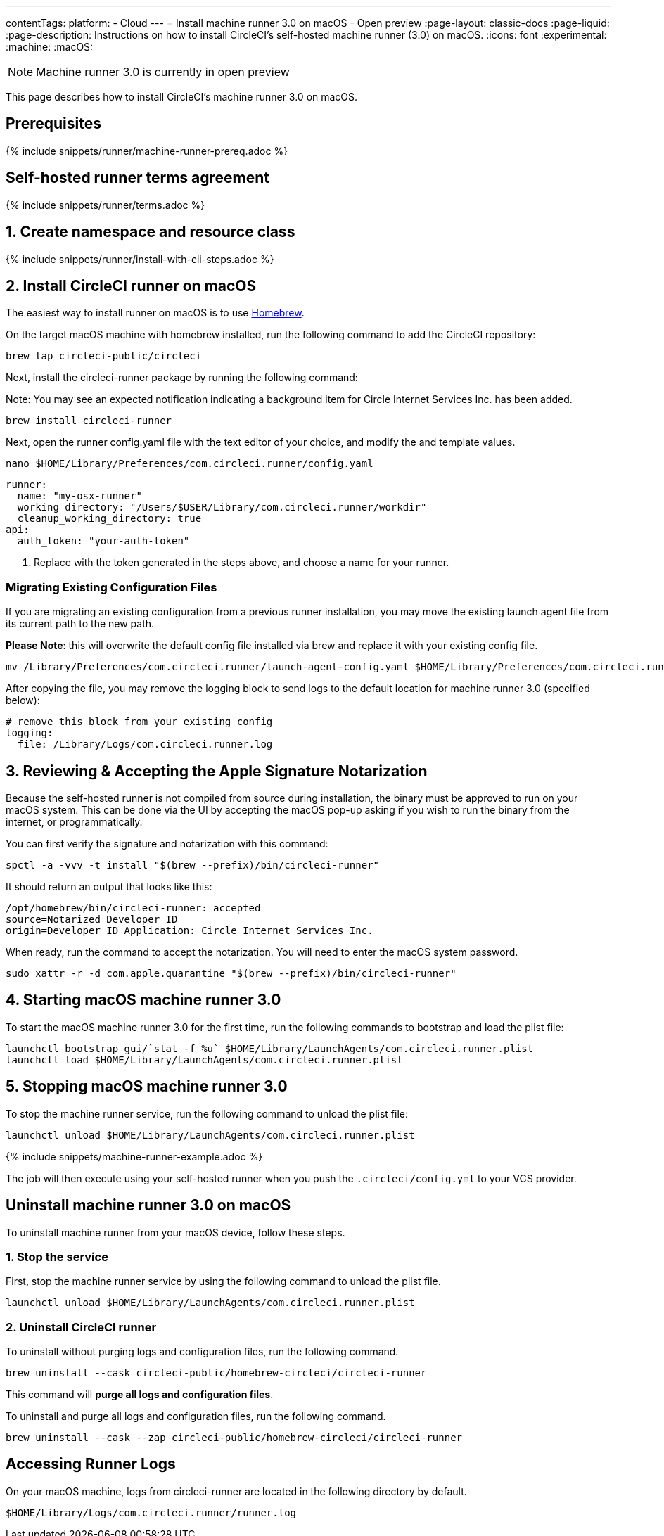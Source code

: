 ---
contentTags:
  platform:
  - Cloud
---
= Install machine runner 3.0 on macOS - Open preview
:page-layout: classic-docs
:page-liquid:
:page-description: Instructions on how to install CircleCI's self-hosted machine runner (3.0) on macOS.
:icons: font
:experimental:
:machine:
:macOS:

NOTE: Machine runner 3.0 is currently in open preview

This page describes how to install CircleCI's machine runner 3.0 on macOS.

[#prerequisites]
== Prerequisites

{% include snippets/runner/machine-runner-prereq.adoc %}

[#self-hosted-runner-terms-agreement]
== Self-hosted runner terms agreement

{% include snippets/runner/terms.adoc %}

[#create-namespace-and-resource-class]
== 1. Create namespace and resource class

{% include snippets/runner/install-with-cli-steps.adoc %}

[#install-circleci-runner]
== 2. Install CircleCI runner on macOS


The easiest way to install runner on macOS is to use link:http://brew.sh/[Homebrew].

On the target macOS machine with homebrew installed, run the following command to add the CircleCI repository:

```shell
brew tap circleci-public/circleci
```

Next, install the circleci-runner package by running the following command:


Note: You may see an expected notification indicating a background item for Circle Internet Services Inc. has been added.

```shell
brew install circleci-runner
```

Next, open the runner config.yaml file with the text editor of your choice, and modify the `[[RUNNER_NAME]]` and `[[RESOURCE_CLASS_TOKEN]]` template values.

```shell
nano $HOME/Library/Preferences/com.circleci.runner/config.yaml
```

```
runner:
  name: "my-osx-runner"
  working_directory: "/Users/$USER/Library/com.circleci.runner/workdir"
  cleanup_working_directory: true
api:
  auth_token: "your-auth-token"
```

. Replace `[[RESOURCE_CLASS_TOKEN]]` with the token generated in the steps above, and choose a name for your runner.

=== Migrating Existing Configuration Files
If you are migrating an existing configuration from a previous runner installation, you may move the existing launch agent file from its current path to the new path.

*Please Note*: this will overwrite the default config file installed via brew and replace it with your existing config file.

```shell
mv /Library/Preferences/com.circleci.runner/launch-agent-config.yaml $HOME/Library/Preferences/com.circleci.runner/config.yaml

```

After copying the file, you may remove the logging block to send logs to the default location for machine runner 3.0 (specified below):

```yaml
# remove this block from your existing config
logging:
  file: /Library/Logs/com.circleci.runner.log
```


[#reviewing-accepting-apple-signature-notarization]
== 3. Reviewing & Accepting the Apple Signature Notarization

Because the self-hosted runner is not compiled from source during installation, the binary must be approved to run on your macOS system. This can be done via the UI by accepting the macOS pop-up asking if you wish to run the binary from the internet, or programmatically.

You can first verify the signature and notarization with this command:

```shell
spctl -a -vvv -t install "$(brew --prefix)/bin/circleci-runner"
```

It should return an output that looks like this:
```
/opt/homebrew/bin/circleci-runner: accepted
source=Notarized Developer ID
origin=Developer ID Application: Circle Internet Services Inc.
```

When ready, run the command to accept the notarization. You will need to enter the macOS system password.

```shell
sudo xattr -r -d com.apple.quarantine "$(brew --prefix)/bin/circleci-runner"
```

[#starting-macos-machine-runner]
== 4. Starting macOS machine runner 3.0
To start the macOS machine runner 3.0 for the first time, run the following commands to bootstrap and load the plist file:

```shell
launchctl bootstrap gui/`stat -f %u` $HOME/Library/LaunchAgents/com.circleci.runner.plist
launchctl load $HOME/Library/LaunchAgents/com.circleci.runner.plist
```

[#stopping-macos-machine-runner]
== 5. Stopping macOS machine runner 3.0
To stop the machine runner service, run the following command to unload the plist file:
```shell
launchctl unload $HOME/Library/LaunchAgents/com.circleci.runner.plist
```


{% include snippets/machine-runner-example.adoc %}

The job will then execute using your self-hosted runner when you push the `.circleci/config.yml` to your VCS provider.



[#uninstall-machine-runner-macos]
== Uninstall machine runner 3.0 on macOS
To uninstall machine runner from your macOS device, follow these steps.



[#pre-uninstall-stop-macos-machine-runner]
=== 1. Stop the service
First, stop the machine runner service by using the following command to unload the plist file.
```shell
launchctl unload $HOME/Library/LaunchAgents/com.circleci.runner.plist
```

[#install-circleci-runner]
=== 2. Uninstall CircleCI runner
[.tab.machine-runner-uninstall-macos.keep-logs-and-configuration]
--
To uninstall without purging logs and configuration files, run the following command.

```shell
brew uninstall --cask circleci-public/homebrew-circleci/circleci-runner
```
--
[.tab.machine-runner-uninstall-macos.purge-logs-and-configuration]
--

This command will *purge all logs and configuration files*.

To uninstall and purge all logs and configuration files, run the following command.

```shell
brew uninstall --cask --zap circleci-public/homebrew-circleci/circleci-runner
```
--


== Accessing Runner Logs
On your macOS machine, logs from circleci-runner are located in the following directory by default.

```shell
$HOME/Library/Logs/com.circleci.runner/runner.log
```
